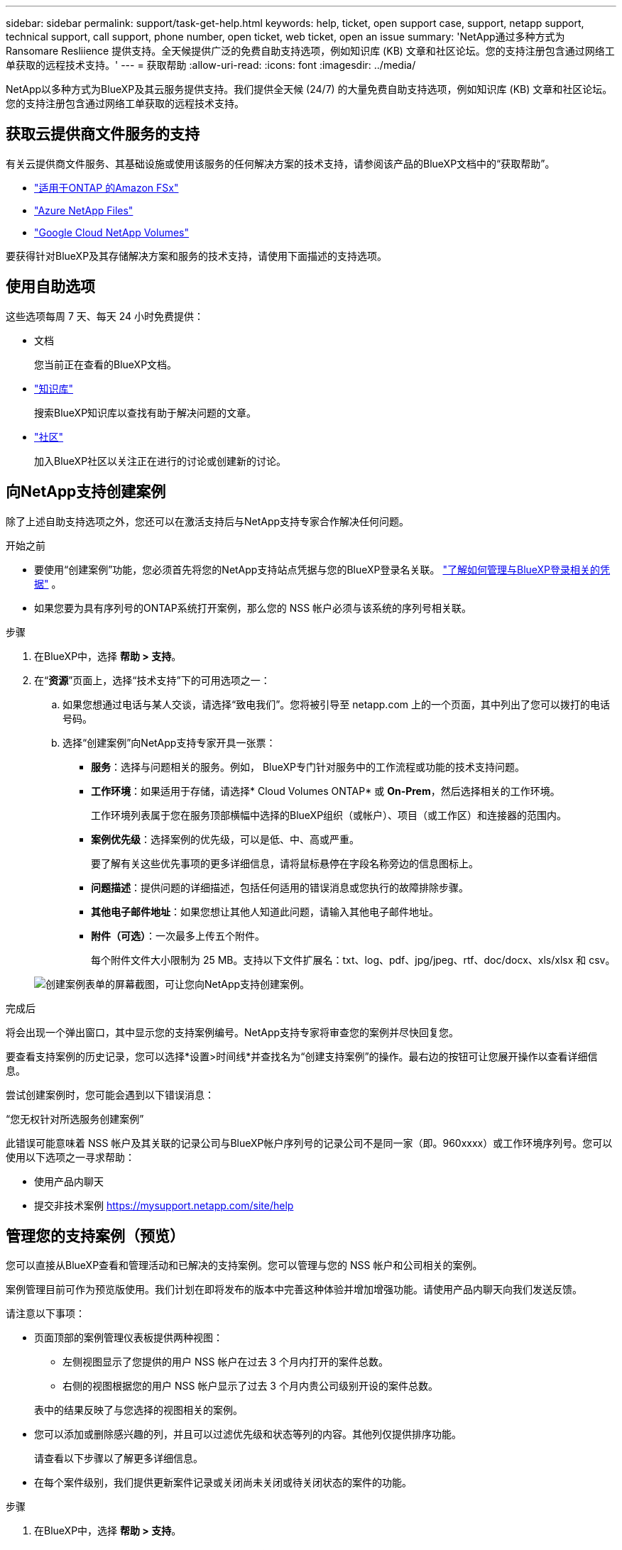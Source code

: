 ---
sidebar: sidebar 
permalink: support/task-get-help.html 
keywords: help, ticket, open support case, support, netapp support, technical support, call support, phone number, open ticket, web ticket, open an issue 
summary: 'NetApp通过多种方式为 Ransomare Resliience 提供支持。全天候提供广泛的免费自助支持选项，例如知识库 (KB) 文章和社区论坛。您的支持注册包含通过网络工单获取的远程技术支持。' 
---
= 获取帮助
:allow-uri-read: 
:icons: font
:imagesdir: ../media/


[role="lead"]
NetApp以多种方式为BlueXP及其云服务提供支持。我们提供全天候 (24/7) 的大量免费自助支持选项，例如知识库 (KB) 文章和社区论坛。您的支持注册包含通过网络工单获取的远程技术支持。



== 获取云提供商文件服务的支持

有关云提供商文件服务、其基础设施或使用该服务的任何解决方案的技术支持，请参阅该产品的BlueXP文档中的“获取帮助”。

* link:https://docs.netapp.com/us-en/bluexp-fsx-ontap/start/concept-fsx-aws.html#getting-help["适用于ONTAP 的Amazon FSx"^]
* link:https://docs.netapp.com/us-en/bluexp-azure-netapp-files/concept-azure-netapp-files.html#getting-help["Azure NetApp Files"^]
* link:https://docs.netapp.com/us-en/bluexp-google-cloud-netapp-volumes/concept-gcnv.html#getting-help["Google Cloud NetApp Volumes"^]


要获得针对BlueXP及其存储解决方案和服务的技术支持，请使用下面描述的支持选项。



== 使用自助选项

这些选项每周 7 天、每天 24 小时免费提供：

* 文档
+
您当前正在查看的BlueXP文档。

* https://kb.netapp.com/Cloud/BlueXP["知识库"^]
+
搜索BlueXP知识库以查找有助于解决问题的文章。

* http://community.netapp.com/["社区"^]
+
加入BlueXP社区以关注正在进行的讨论或创建新的讨论。





== 向NetApp支持创建案例

除了上述自助支持选项之外，您还可以在激活支持后与NetApp支持专家合作解决任何问题。

.开始之前
* 要使用“创建案例”功能，您必须首先将您的NetApp支持站点凭据与您的BlueXP登录名关联。 https://docs.netapp.com/us-en/bluexp-setup-admin/task-manage-user-credentials.html["了解如何管理与BlueXP登录相关的凭据"^] 。
* 如果您要为具有序列号的ONTAP系统打开案例，那么您的 NSS 帐户必须与该系统的序列号相关联。


.步骤
. 在BlueXP中，选择 *帮助 > 支持*。
. 在“*资源*”页面上，选择“技术支持”下的可用选项之一：
+
.. 如果您想通过电话与某人交谈，请选择“致电我们”。您将被引导至 netapp.com 上的一个页面，其中列出了您可以拨打的电话号码。
.. 选择“创建案例”向NetApp支持专家开具一张票：
+
*** *服务*：选择与问题相关的服务。例如， BlueXP专门针对服务中的工作流程或功能的技术支持问题。
*** *工作环境*：如果适用于存储，请选择* Cloud Volumes ONTAP* 或 *On-Prem*，然后选择相关的工作环境。
+
工作环境列表属于您在服务顶部横幅中选择的BlueXP组织（或帐户）、项目（或工作区）和连接器的范围内。

*** *案例优先级*：选择案例的优先级，可以是低、中、高或严重。
+
要了解有关这些优先事项的更多详细信息，请将鼠标悬停在字段名称旁边的信息图标上。

*** *问题描述*：提供问题的详细描述，包括任何适用的错误消息或您执行的故障排除步骤。
*** *其他电子邮件地址*：如果您想让其他人知道此问题，请输入其他电子邮件地址。
*** *附件（可选）*：一次最多上传五个附件。
+
每个附件文件大小限制为 25 MB。支持以下文件扩展名：txt、log、pdf、jpg/jpeg、rtf、doc/docx、xls/xlsx 和 csv。





+
image:https://raw.githubusercontent.com/NetAppDocs/bluexp-family/main/media/screenshot-create-case.png["创建案例表单的屏幕截图，可让您向NetApp支持创建案例。"]



.完成后
将会出现一个弹出窗口，其中显示您的支持案例编号。NetApp支持专家将审查您的案例并尽快回复您。

要查看支持案例的历史记录，您可以选择*设置>时间线*并查找名为“创建支持案例”的操作。最右边的按钮可让您展开操作以查看详细信息。

尝试创建案例时，您可能会遇到以下错误消息：

“您无权针对所选服务创建案例”

此错误可能意味着 NSS 帐户及其关联的记录公司与BlueXP帐户序列号的记录公司不是同一家（即。960xxxx）或工作环境序列号。您可以使用以下选项之一寻求帮助：

* 使用产品内聊天
* 提交非技术案例 https://mysupport.netapp.com/site/help[]




== 管理您的支持案例（预览）

您可以直接从BlueXP查看和管理活动和已解决的支持案例。您可以管理与您的 NSS 帐户和公司相关的案例。

案例管理目前可作为预览版使用。我们计划在即将发布的版本中完善这种体验并增加增强功能。请使用产品内聊天向我们发送反馈。

请注意以下事项：

* 页面顶部的案例管理仪表板提供两种视图：
+
** 左侧视图显示了您提供的用户 NSS 帐户在过去 3 个月内打开的案件总数。
** 右侧的视图根据您的用户 NSS 帐户显示了过去 3 个月内贵公司级别开设的案件总数。


+
表中的结果反映了与您选择的视图相关的案例。

* 您可以添加或删除感兴趣的列，并且可以过滤优先级和状态等列的内容。其他列仅提供排序功能。
+
请查看以下步骤以了解更多详细信息。

* 在每个案件级别，我们提供更新案件记录或关闭尚未关闭或待关闭状态的案件的功能。


.步骤
. 在BlueXP中，选择 *帮助 > 支持*。
. 选择*案例管理*，如果出现提示，请将您的 NSS 帐户添加到BlueXP。
+
*案例管理*页面显示与您的BlueXP用户帐户关联的 NSS 帐户相关的未结案例。这与出现在 *NSS 管理* 页面顶部的 NSS 帐户相同。

. （可选）修改表中显示的信息：
+
** 在“组织的案例”下，选择“查看”以查看与您的公司相关的所有案例。
** 通过选择精确的日期范围或选择不同的时间范围来修改日期范围。
+
image:https://raw.githubusercontent.com/NetAppDocs/bluexp-family/main/media/screenshot-case-management-date-range.png["案例管理页面表格上方选项的屏幕截图，可让您选择确切的日期范围或过去 7 天、30 天或 3 个月。"]

** 过滤列的内容。
+
image:https://raw.githubusercontent.com/NetAppDocs/bluexp-family/main/media/screenshot-case-management-filter.png["状态列中的过滤选项的屏幕截图，可让您过滤出符合特定状态（例如“活动”或“已关闭”）的案例。"]

** 通过选择image:https://raw.githubusercontent.com/NetAppDocs/bluexp-family/main/media/icon-table-columns.png["表格中出现的加号图标"]然后选择您想要显示的列。
+
image:https://raw.githubusercontent.com/NetAppDocs/bluexp-family/main/media/screenshot-case-management-columns.png["屏幕截图显示了您可以在表格中显示的列。"]



. 通过选择管理现有案例image:https://raw.githubusercontent.com/NetAppDocs/bluexp-family/main/media/icon-table-action.png["表格最后一列中出现的带有三个点的图标"]并选择其中一个可用选项：
+
** *查看案例*：查看有关特定案例的完整详细信息。
** *更新案例说明*：提供有关您的问题的更多详细信息，或选择*上传文件*以附加最多五个文件。
+
每个附件文件大小限制为 25 MB。支持以下文件扩展名：txt、log、pdf、jpg/jpeg、rtf、doc/docx、xls/xlsx 和 csv。

** *结案*：提供有关结案原因的详细信息，然后选择*结案*。


+
image:https://raw.githubusercontent.com/NetAppDocs/bluexp-family/main/media/screenshot-case-management-actions.png["屏幕截图显示了选择表格最后一列的菜单后可以采取的操作。"]


